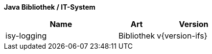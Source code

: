 *Java Bibliothek / IT-System*

[options="header",cols="3,1,2"]
|====
|Name |Art |Version
|isy-logging |Bibliothek |v{version-ifs}
|====